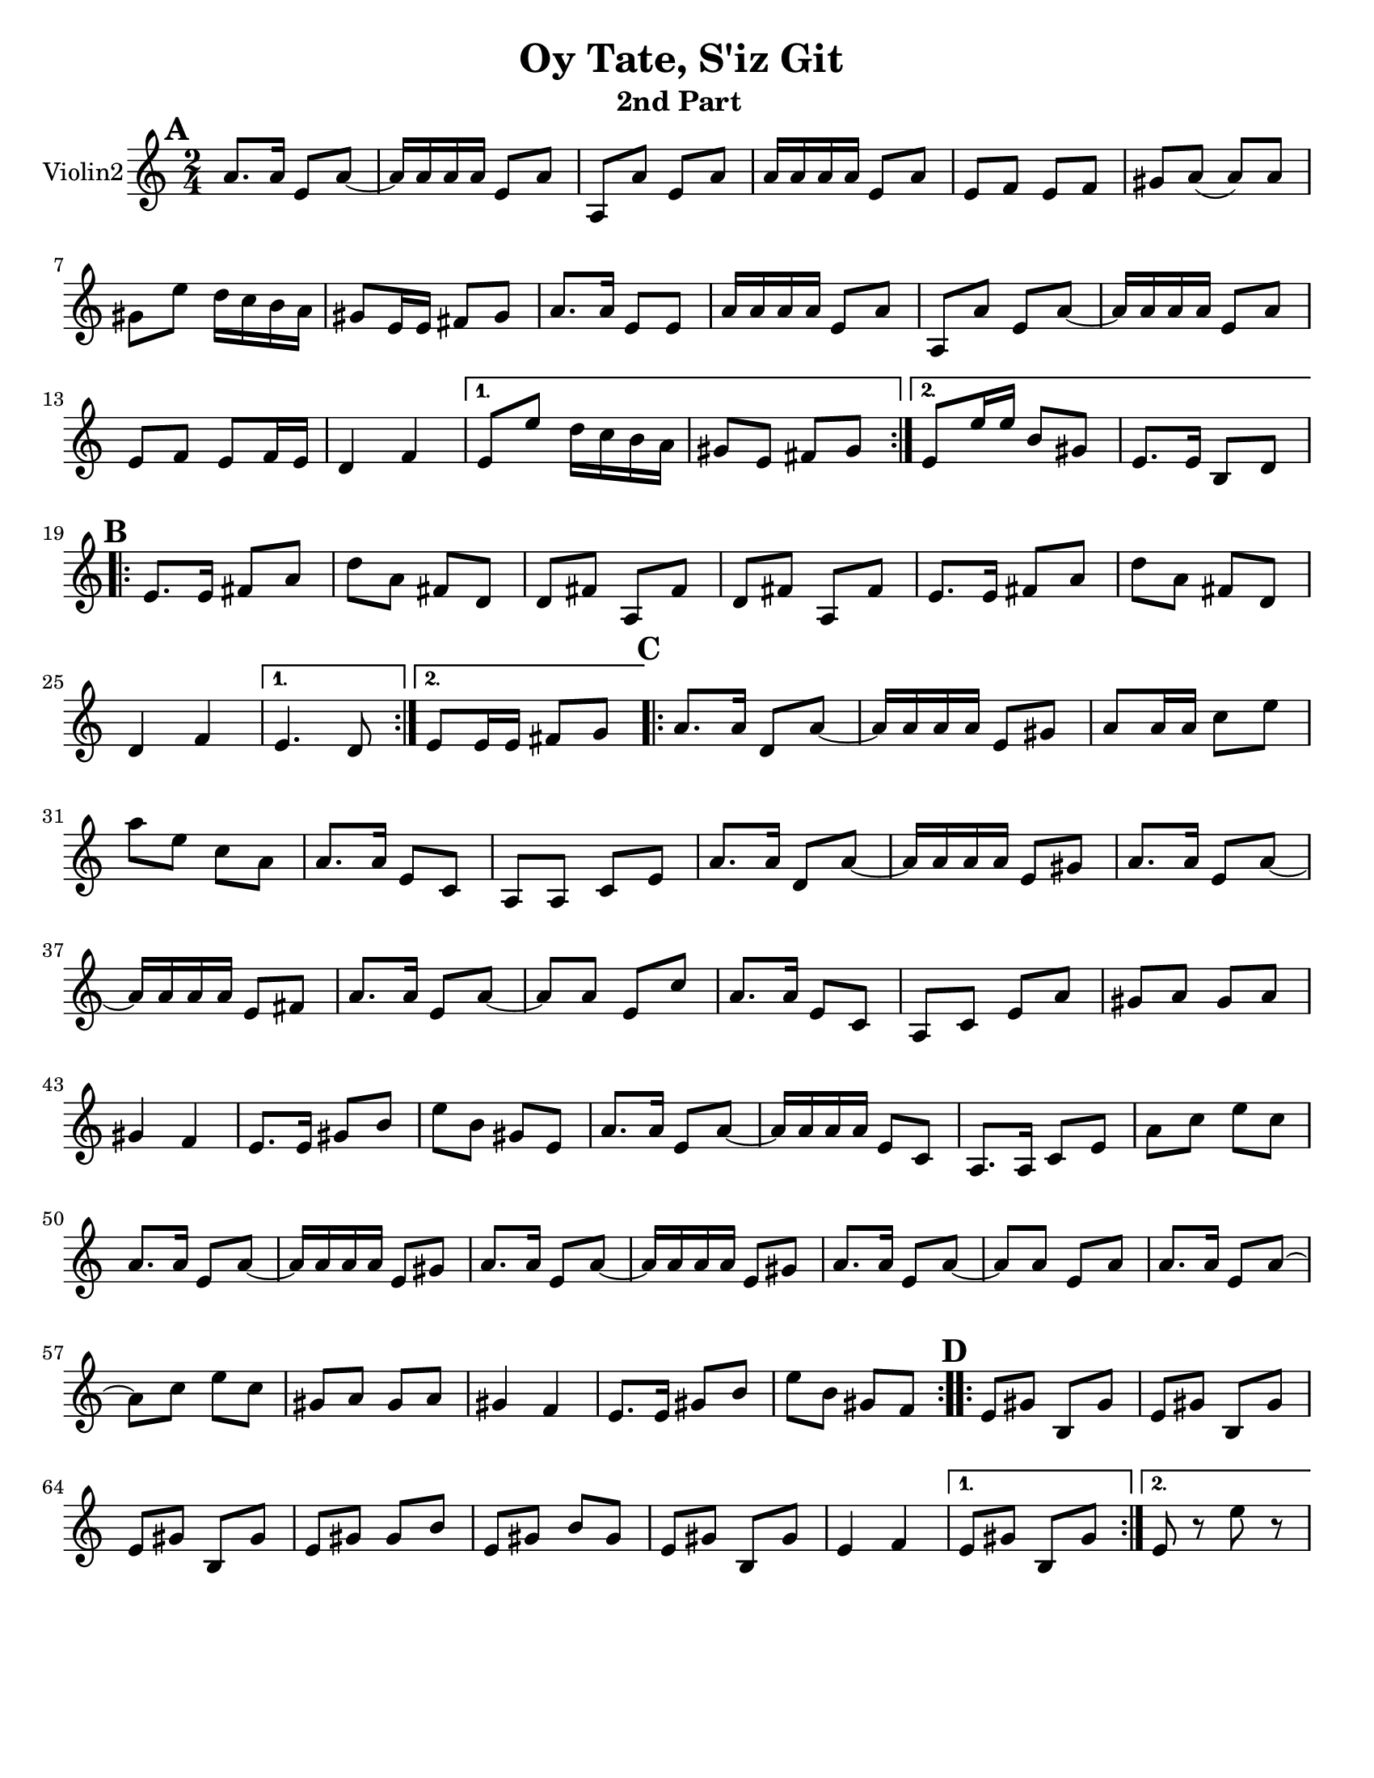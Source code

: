 \version "2.18.0"


\paper{
  tagline = ##f
  print-all-headers = ##t
  #(set-paper-size "letter")
}
date = #(strftime "%d-%m-%Y" (localtime (current-time)))

%\markup{ \italic{ " Updated " \date  }  }
%\markup{ Got something to say? }

melody = \relative c'' {
  \clef treble

  \key c\major
  \time 2/4
  \set Score.markFormatter = #format-mark-box-alphabet


  \repeat volta 2{
  \mark \default
    a8.  a16 e8 a~
    a16 a a a e8 a
    a,8 a'e a
    a16 a a a e8 a
    e8 f e f %5
    gis8 a(a)a
    gis8 e' d16 c b a
    gis8 e16 e fis 8 gis
    a8. a16 e8 e
    a16 a a a e8 a
    a,8 a'e a~
    a16 a a a e8 a
    e8 f e f16 e
    d4 f


  }

  \alternative {
    {
      e8 e' d16 c b a
      gis8 e fis gis
    }
    {
      e8 e'16 e b8 gis
      e8. e16 b8 d
    }
  }


  \repeat volta 2{
  \mark \default
    e8.   e16 fis8 a
    d8 a fis d
    d8 fis a, fis'
    d8 fis a, fis'

    e8.  e16 fis8 a
    d8 a fis d
    %p2 original
    d4 f
  }
  \alternative {
    {e4. d8 }
    {e8 e16 e fis8 g }
  }

  \repeat volta 2{
  \mark \default
    a8. a16 d,8 a' ~
    a16 a a a e8 gis
    a8 a16 a c8 e
    a8 e c a
    a8. a16 e8 c|
    a8 a c e %31
    a8. a16 d,8 a' ~
    a16 a a a e8 gis
    a8. a16 e8 a~
    a16 a a a e8 fis
    a8. a16 e8 a~|
    a8 a e c'
    a8. a16 e8 c|
    a8 c e a
    gis8 a gis a %42
    gis4 f
    e8. e16 gis8 b
    e8 b gis e
    a8. a16 e8 a~
    a16 a a a e8 c
    a8. a16 c8 e
    a8 c e c
    a8. a16 e8 a~
    a16 a a a e8 gis
    a8. a16 e8 a~
    a16 a a a e8 gis
    a8. a16 e8 a~
    a8 a e a
    a8. a16 e8 a~
    a8 c e c
    gis8 a gis a
    gis4 f
    e8. e16 gis8 b
    e8 b gis f



  }

  \repeat volta 2{
  \mark \default
    e8   gis b, gis'
    e8 gis b, gis'
    e8 gis b, gis'
    e8 gis gis b

    e,8 gis b gis
    e8 gis b, gis'
    e4 f




  }

  \alternative {
    {e8 gis b, gis' }
    { e8 r e' r}
  }

}
%************************Lyrics Block****************
%\addlyrics{ Doe a deer }

harmonies = \chordmode {

}

\score {
  <<
    \new ChordNames {
      \set chordChanges = ##t
      \harmonies
    }
    \new Staff  \with{
      instrumentName = "Violin2"
    } \melody
  >>
  \header{
    title= "Oy Tate, S'iz Git "
    subtitle="2nd Part  "
    composer= ""
    instrument =""
    arranger=""
  }
  \layout{indent = 1.0\cm}
  \midi{
    \tempo 4 = 120
  }
}

